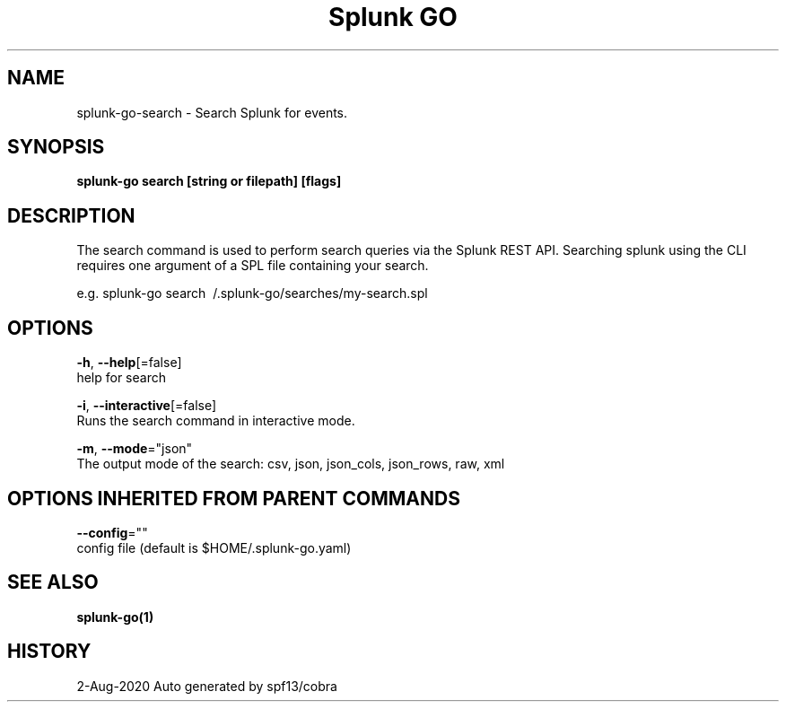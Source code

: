 .TH "Splunk GO" "1" "Aug 2020" "Auto generated by spf13/cobra" "" 
.nh
.ad l


.SH NAME
.PP
splunk\-go\-search \- Search Splunk for events.


.SH SYNOPSIS
.PP
\fBsplunk\-go search [string or filepath] [flags]\fP


.SH DESCRIPTION
.PP
The search command is used to perform search queries via the Splunk REST API.
Searching splunk using the CLI requires one argument of a SPL file containing your search.

.PP
e.g. splunk\-go search \~/.splunk\-go/searches/my\-search.spl


.SH OPTIONS
.PP
\fB\-h\fP, \fB\-\-help\fP[=false]
    help for search

.PP
\fB\-i\fP, \fB\-\-interactive\fP[=false]
    Runs the search command in interactive mode.

.PP
\fB\-m\fP, \fB\-\-mode\fP="json"
    The output mode of the search: csv, json, json\_cols, json\_rows, raw, xml


.SH OPTIONS INHERITED FROM PARENT COMMANDS
.PP
\fB\-\-config\fP=""
    config file (default is $HOME/.splunk\-go.yaml)


.SH SEE ALSO
.PP
\fBsplunk\-go(1)\fP


.SH HISTORY
.PP
2\-Aug\-2020 Auto generated by spf13/cobra
